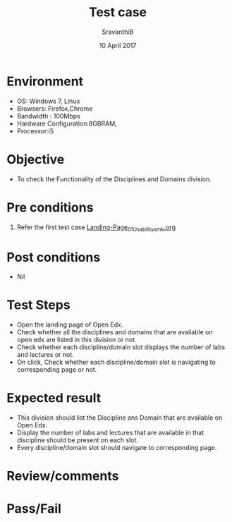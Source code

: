 #+Title: Test case
#+Date: 10 April 2017
#+Author: SravanthiB

* Environment

  +  OS: Windows 7, Linux
  +  Browsers: Firefox,Chrome
  +  Bandwidth : 100Mbps
  +  Hardware Configuration:8GBRAM,
  +  Processor:i5

* Objective

  + To check the Functionality of the Disciplines and Domains division. 
     
* Pre conditions

  1. Refer the first test case [[https://github.com/openedx-vlead/vlabs-edx-bootstrap-theme/blob/master/test-cases/Landing-page/Header/Header/Landing-Page_01_Usability_smk.org][Landing-Page_01_Usability_smk.org]]
  
* Post conditions

  +  Nil
     
* Test Steps

  +  Open the landing page of Open Edx.
  +  Check whether all the disciplines and domains that are
     available on open edx are listed in this division or not.
  +  Check whether each discipline/domain slot displays the number of
     labs and lectures or not.
  +  On click, Check whether each discipline/domain slot is navigating to
     corresponding page or not.

 
* Expected result

  +  This division should list the Discipline ans Domain that are
     available on Open Edx. 
  +  Display the number of labs and lectures that are available in that
     discipline should be present on each slot. 
  +  Every discipline/domain slot should navigate to
     corresponding page.

* Review/comments

* Pass/Fail
